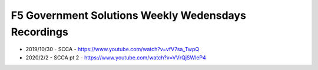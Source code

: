 ===============
F5 Government Solutions Weekly Wedensdays Recordings
===============

- 2019/10/30 - SCCA - https://www.youtube.com/watch?v=vfV7sa_TwpQ
- 2020/2/2 - SCCA pt 2 - https://www.youtube.com/watch?v=VVrQjSWleP4
